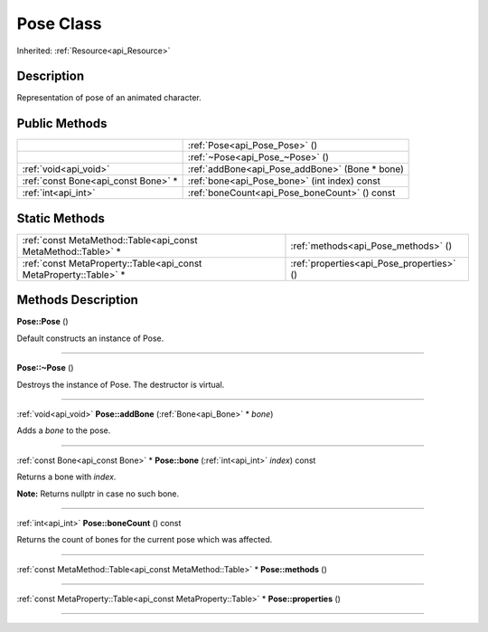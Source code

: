 .. _api_Pose:
Pose Class
================

Inherited: :ref:`Resource<api_Resource>`

.. _api_Pose_description:
Description
-----------

Representation of pose of an animated character.



.. _api_Pose_public:
Public Methods
--------------

+-------------------------------------+------------------------------------------------+
|                                     | :ref:`Pose<api_Pose_Pose>` ()                  |
+-------------------------------------+------------------------------------------------+
|                                     | :ref:`~Pose<api_Pose_~Pose>` ()                |
+-------------------------------------+------------------------------------------------+
|               :ref:`void<api_void>` | :ref:`addBone<api_Pose_addBone>` (Bone * bone) |
+-------------------------------------+------------------------------------------------+
| :ref:`const Bone<api_const Bone>` * | :ref:`bone<api_Pose_bone>` (int  index) const  |
+-------------------------------------+------------------------------------------------+
|                 :ref:`int<api_int>` | :ref:`boneCount<api_Pose_boneCount>` () const  |
+-------------------------------------+------------------------------------------------+



.. _api_Pose_static:
Static Methods
--------------

+-------------------------------------------------------------------+-------------------------------------------+
|     :ref:`const MetaMethod::Table<api_const MetaMethod::Table>` * | :ref:`methods<api_Pose_methods>` ()       |
+-------------------------------------------------------------------+-------------------------------------------+
| :ref:`const MetaProperty::Table<api_const MetaProperty::Table>` * | :ref:`properties<api_Pose_properties>` () |
+-------------------------------------------------------------------+-------------------------------------------+

.. _api_Pose_methods:
Methods Description
-------------------

.. _api_Pose_Pose:

**Pose::Pose** ()

Default constructs an instance of Pose.

----

.. _api_Pose_~Pose:

**Pose::~Pose** ()

Destroys the instance of Pose. The destructor is virtual.

----

.. _api_Pose_addBone:

:ref:`void<api_void>`  **Pose::addBone** (:ref:`Bone<api_Bone>` * *bone*)

Adds a *bone* to the pose.

----

.. _api_Pose_bone:

:ref:`const Bone<api_const Bone>` * **Pose::bone** (:ref:`int<api_int>`  *index*) const

Returns a bone with *index*.

**Note:** Returns nullptr in case no such bone.

----

.. _api_Pose_boneCount:

:ref:`int<api_int>`  **Pose::boneCount** () const

Returns the count of bones for the current pose which was affected.

----

.. _api_Pose_methods:

:ref:`const MetaMethod::Table<api_const MetaMethod::Table>` * **Pose::methods** ()

----

.. _api_Pose_properties:

:ref:`const MetaProperty::Table<api_const MetaProperty::Table>` * **Pose::properties** ()

----


